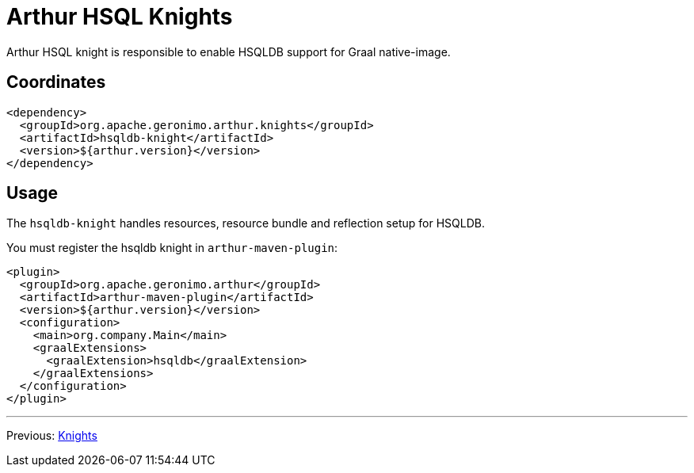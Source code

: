 ////
Licensed to the Apache Software Foundation (ASF) under one or more
contributor license agreements. See the NOTICE file distributed with
this work for additional information regarding copyright ownership.
The ASF licenses this file to You under the Apache License, Version 2.0
(the "License"); you may not use this file except in compliance with
the License. You may obtain a copy of the License at

http://www.apache.org/licenses/LICENSE-2.0

Unless required by applicable law or agreed to in writing, software
distributed under the License is distributed on an "AS IS" BASIS,
WITHOUT WARRANTIES OR CONDITIONS OF ANY KIND, either express or implied.
See the License for the specific language governing permissions and
limitations under the License.
////
= Arthur HSQL Knights

Arthur HSQL knight is responsible to enable HSQLDB support for Graal native-image.

== Coordinates

[source,xml]
----
<dependency>
  <groupId>org.apache.geronimo.arthur.knights</groupId>
  <artifactId>hsqldb-knight</artifactId>
  <version>${arthur.version}</version>
</dependency>
----

== Usage

The `hsqldb-knight` handles resources, resource bundle and reflection setup for HSQLDB.


You must register the hsqldb knight in `arthur-maven-plugin`:


[source,xml]
----
<plugin>
  <groupId>org.apache.geronimo.arthur</groupId>
  <artifactId>arthur-maven-plugin</artifactId>
  <version>${arthur.version}</version>
  <configuration>
    <main>org.company.Main</main>
    <graalExtensions>
      <graalExtension>hsqldb</graalExtension>
    </graalExtensions>
  </configuration>
</plugin>
----

---

Previous: link:knights.html[Knights]

